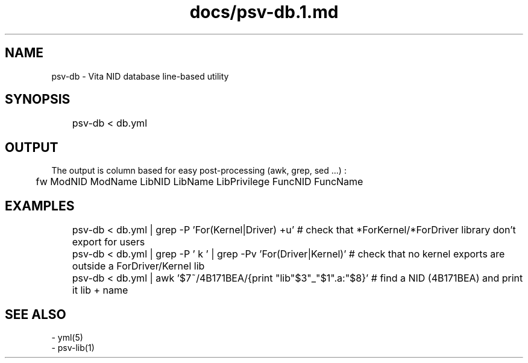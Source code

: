 .TH docs/psv-db.1.md 1 PSVSDK
.SH NAME
  psv-db - Vita NID database line-based utility

.SH SYNOPSIS
	psv-db < db.yml

.SH OUTPUT
  The output is column based for easy post-processing (awk, grep, sed ...) :

	fw  ModNID ModName  LibNID LibName LibPrivilege  FuncNID FuncName

.SH EXAMPLES

	psv-db < db.yml | grep -P 'For(Kernel|Driver) +u' # check that *ForKernel/*ForDriver library don't export for users
	psv-db < db.yml | grep -P ' k ' | grep -Pv 'For(Driver|Kernel)' # check that no kernel exports are outside a ForDriver/Kernel lib
	psv-db < db.yml | awk '$7~/4B171BEA/{print "lib"$3"_"$1".a:"$8}' # find a NID (4B171BEA) and print it lib + name

.SH SEE ALSO
  - yml(5)
  - psv-lib(1)

